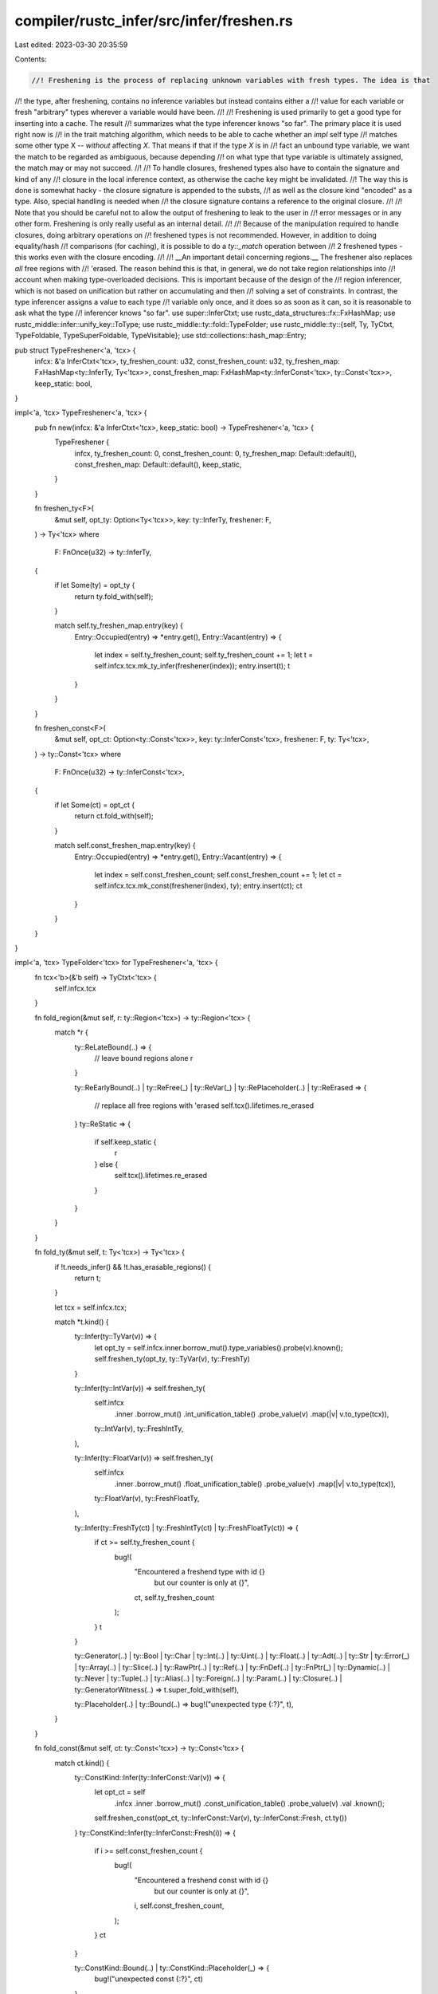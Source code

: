 compiler/rustc_infer/src/infer/freshen.rs
=========================================

Last edited: 2023-03-30 20:35:59

Contents:

.. code-block:: rs

    //! Freshening is the process of replacing unknown variables with fresh types. The idea is that
//! the type, after freshening, contains no inference variables but instead contains either a
//! value for each variable or fresh "arbitrary" types wherever a variable would have been.
//!
//! Freshening is used primarily to get a good type for inserting into a cache. The result
//! summarizes what the type inferencer knows "so far". The primary place it is used right now is
//! in the trait matching algorithm, which needs to be able to cache whether an `impl` self type
//! matches some other type X -- *without* affecting `X`. That means if that if the type `X` is in
//! fact an unbound type variable, we want the match to be regarded as ambiguous, because depending
//! on what type that type variable is ultimately assigned, the match may or may not succeed.
//!
//! To handle closures, freshened types also have to contain the signature and kind of any
//! closure in the local inference context, as otherwise the cache key might be invalidated.
//! The way this is done is somewhat hacky - the closure signature is appended to the substs,
//! as well as the closure kind "encoded" as a type. Also, special handling is needed when
//! the closure signature contains a reference to the original closure.
//!
//! Note that you should be careful not to allow the output of freshening to leak to the user in
//! error messages or in any other form. Freshening is only really useful as an internal detail.
//!
//! Because of the manipulation required to handle closures, doing arbitrary operations on
//! freshened types is not recommended. However, in addition to doing equality/hash
//! comparisons (for caching), it is possible to do a `ty::_match` operation between
//! 2 freshened types - this works even with the closure encoding.
//!
//! __An important detail concerning regions.__ The freshener also replaces *all* free regions with
//! 'erased. The reason behind this is that, in general, we do not take region relationships into
//! account when making type-overloaded decisions. This is important because of the design of the
//! region inferencer, which is not based on unification but rather on accumulating and then
//! solving a set of constraints. In contrast, the type inferencer assigns a value to each type
//! variable only once, and it does so as soon as it can, so it is reasonable to ask what the type
//! inferencer knows "so far".
use super::InferCtxt;
use rustc_data_structures::fx::FxHashMap;
use rustc_middle::infer::unify_key::ToType;
use rustc_middle::ty::fold::TypeFolder;
use rustc_middle::ty::{self, Ty, TyCtxt, TypeFoldable, TypeSuperFoldable, TypeVisitable};
use std::collections::hash_map::Entry;

pub struct TypeFreshener<'a, 'tcx> {
    infcx: &'a InferCtxt<'tcx>,
    ty_freshen_count: u32,
    const_freshen_count: u32,
    ty_freshen_map: FxHashMap<ty::InferTy, Ty<'tcx>>,
    const_freshen_map: FxHashMap<ty::InferConst<'tcx>, ty::Const<'tcx>>,
    keep_static: bool,
}

impl<'a, 'tcx> TypeFreshener<'a, 'tcx> {
    pub fn new(infcx: &'a InferCtxt<'tcx>, keep_static: bool) -> TypeFreshener<'a, 'tcx> {
        TypeFreshener {
            infcx,
            ty_freshen_count: 0,
            const_freshen_count: 0,
            ty_freshen_map: Default::default(),
            const_freshen_map: Default::default(),
            keep_static,
        }
    }

    fn freshen_ty<F>(
        &mut self,
        opt_ty: Option<Ty<'tcx>>,
        key: ty::InferTy,
        freshener: F,
    ) -> Ty<'tcx>
    where
        F: FnOnce(u32) -> ty::InferTy,
    {
        if let Some(ty) = opt_ty {
            return ty.fold_with(self);
        }

        match self.ty_freshen_map.entry(key) {
            Entry::Occupied(entry) => *entry.get(),
            Entry::Vacant(entry) => {
                let index = self.ty_freshen_count;
                self.ty_freshen_count += 1;
                let t = self.infcx.tcx.mk_ty_infer(freshener(index));
                entry.insert(t);
                t
            }
        }
    }

    fn freshen_const<F>(
        &mut self,
        opt_ct: Option<ty::Const<'tcx>>,
        key: ty::InferConst<'tcx>,
        freshener: F,
        ty: Ty<'tcx>,
    ) -> ty::Const<'tcx>
    where
        F: FnOnce(u32) -> ty::InferConst<'tcx>,
    {
        if let Some(ct) = opt_ct {
            return ct.fold_with(self);
        }

        match self.const_freshen_map.entry(key) {
            Entry::Occupied(entry) => *entry.get(),
            Entry::Vacant(entry) => {
                let index = self.const_freshen_count;
                self.const_freshen_count += 1;
                let ct = self.infcx.tcx.mk_const(freshener(index), ty);
                entry.insert(ct);
                ct
            }
        }
    }
}

impl<'a, 'tcx> TypeFolder<'tcx> for TypeFreshener<'a, 'tcx> {
    fn tcx<'b>(&'b self) -> TyCtxt<'tcx> {
        self.infcx.tcx
    }

    fn fold_region(&mut self, r: ty::Region<'tcx>) -> ty::Region<'tcx> {
        match *r {
            ty::ReLateBound(..) => {
                // leave bound regions alone
                r
            }

            ty::ReEarlyBound(..)
            | ty::ReFree(_)
            | ty::ReVar(_)
            | ty::RePlaceholder(..)
            | ty::ReErased => {
                // replace all free regions with 'erased
                self.tcx().lifetimes.re_erased
            }
            ty::ReStatic => {
                if self.keep_static {
                    r
                } else {
                    self.tcx().lifetimes.re_erased
                }
            }
        }
    }

    fn fold_ty(&mut self, t: Ty<'tcx>) -> Ty<'tcx> {
        if !t.needs_infer() && !t.has_erasable_regions() {
            return t;
        }

        let tcx = self.infcx.tcx;

        match *t.kind() {
            ty::Infer(ty::TyVar(v)) => {
                let opt_ty = self.infcx.inner.borrow_mut().type_variables().probe(v).known();
                self.freshen_ty(opt_ty, ty::TyVar(v), ty::FreshTy)
            }

            ty::Infer(ty::IntVar(v)) => self.freshen_ty(
                self.infcx
                    .inner
                    .borrow_mut()
                    .int_unification_table()
                    .probe_value(v)
                    .map(|v| v.to_type(tcx)),
                ty::IntVar(v),
                ty::FreshIntTy,
            ),

            ty::Infer(ty::FloatVar(v)) => self.freshen_ty(
                self.infcx
                    .inner
                    .borrow_mut()
                    .float_unification_table()
                    .probe_value(v)
                    .map(|v| v.to_type(tcx)),
                ty::FloatVar(v),
                ty::FreshFloatTy,
            ),

            ty::Infer(ty::FreshTy(ct) | ty::FreshIntTy(ct) | ty::FreshFloatTy(ct)) => {
                if ct >= self.ty_freshen_count {
                    bug!(
                        "Encountered a freshend type with id {} \
                          but our counter is only at {}",
                        ct,
                        self.ty_freshen_count
                    );
                }
                t
            }

            ty::Generator(..)
            | ty::Bool
            | ty::Char
            | ty::Int(..)
            | ty::Uint(..)
            | ty::Float(..)
            | ty::Adt(..)
            | ty::Str
            | ty::Error(_)
            | ty::Array(..)
            | ty::Slice(..)
            | ty::RawPtr(..)
            | ty::Ref(..)
            | ty::FnDef(..)
            | ty::FnPtr(_)
            | ty::Dynamic(..)
            | ty::Never
            | ty::Tuple(..)
            | ty::Alias(..)
            | ty::Foreign(..)
            | ty::Param(..)
            | ty::Closure(..)
            | ty::GeneratorWitness(..) => t.super_fold_with(self),

            ty::Placeholder(..) | ty::Bound(..) => bug!("unexpected type {:?}", t),
        }
    }

    fn fold_const(&mut self, ct: ty::Const<'tcx>) -> ty::Const<'tcx> {
        match ct.kind() {
            ty::ConstKind::Infer(ty::InferConst::Var(v)) => {
                let opt_ct = self
                    .infcx
                    .inner
                    .borrow_mut()
                    .const_unification_table()
                    .probe_value(v)
                    .val
                    .known();
                self.freshen_const(opt_ct, ty::InferConst::Var(v), ty::InferConst::Fresh, ct.ty())
            }
            ty::ConstKind::Infer(ty::InferConst::Fresh(i)) => {
                if i >= self.const_freshen_count {
                    bug!(
                        "Encountered a freshend const with id {} \
                            but our counter is only at {}",
                        i,
                        self.const_freshen_count,
                    );
                }
                ct
            }

            ty::ConstKind::Bound(..) | ty::ConstKind::Placeholder(_) => {
                bug!("unexpected const {:?}", ct)
            }

            ty::ConstKind::Param(_)
            | ty::ConstKind::Value(_)
            | ty::ConstKind::Unevaluated(..)
            | ty::ConstKind::Expr(..)
            | ty::ConstKind::Error(_) => ct.super_fold_with(self),
        }
    }
}


